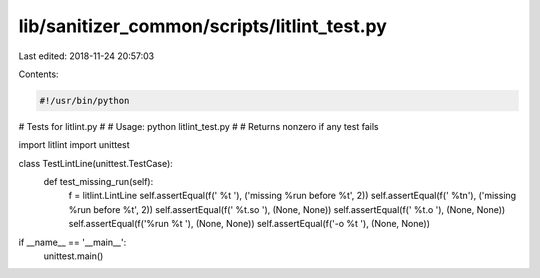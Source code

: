 lib/sanitizer_common/scripts/litlint_test.py
============================================

Last edited: 2018-11-24 20:57:03

Contents:

.. code-block:: py

    #!/usr/bin/python

# Tests for litlint.py
#
# Usage: python litlint_test.py
#
# Returns nonzero if any test fails

import litlint
import unittest

class TestLintLine(unittest.TestCase):
  def test_missing_run(self):
    f = litlint.LintLine
    self.assertEqual(f(' %t '),     ('missing %run before %t', 2))
    self.assertEqual(f(' %t\n'),    ('missing %run before %t', 2))
    self.assertEqual(f(' %t.so '),  (None, None))
    self.assertEqual(f(' %t.o '),   (None, None))
    self.assertEqual(f('%run %t '), (None, None))
    self.assertEqual(f('-o %t '),   (None, None))

if __name__ == '__main__':
  unittest.main()


